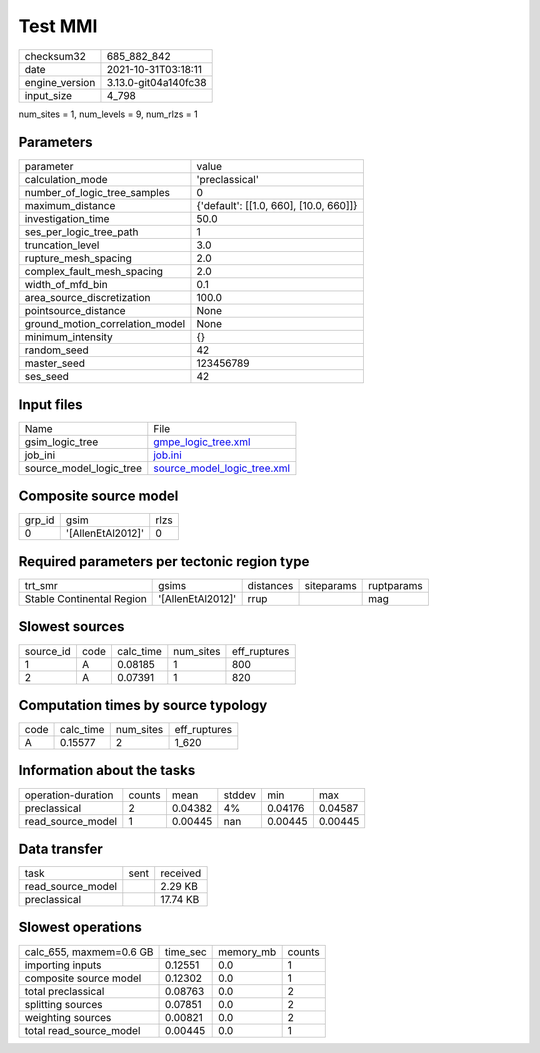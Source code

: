 Test MMI
========

+----------------+----------------------+
| checksum32     | 685_882_842          |
+----------------+----------------------+
| date           | 2021-10-31T03:18:11  |
+----------------+----------------------+
| engine_version | 3.13.0-git04a140fc38 |
+----------------+----------------------+
| input_size     | 4_798                |
+----------------+----------------------+

num_sites = 1, num_levels = 9, num_rlzs = 1

Parameters
----------
+---------------------------------+----------------------------------------+
| parameter                       | value                                  |
+---------------------------------+----------------------------------------+
| calculation_mode                | 'preclassical'                         |
+---------------------------------+----------------------------------------+
| number_of_logic_tree_samples    | 0                                      |
+---------------------------------+----------------------------------------+
| maximum_distance                | {'default': [[1.0, 660], [10.0, 660]]} |
+---------------------------------+----------------------------------------+
| investigation_time              | 50.0                                   |
+---------------------------------+----------------------------------------+
| ses_per_logic_tree_path         | 1                                      |
+---------------------------------+----------------------------------------+
| truncation_level                | 3.0                                    |
+---------------------------------+----------------------------------------+
| rupture_mesh_spacing            | 2.0                                    |
+---------------------------------+----------------------------------------+
| complex_fault_mesh_spacing      | 2.0                                    |
+---------------------------------+----------------------------------------+
| width_of_mfd_bin                | 0.1                                    |
+---------------------------------+----------------------------------------+
| area_source_discretization      | 100.0                                  |
+---------------------------------+----------------------------------------+
| pointsource_distance            | None                                   |
+---------------------------------+----------------------------------------+
| ground_motion_correlation_model | None                                   |
+---------------------------------+----------------------------------------+
| minimum_intensity               | {}                                     |
+---------------------------------+----------------------------------------+
| random_seed                     | 42                                     |
+---------------------------------+----------------------------------------+
| master_seed                     | 123456789                              |
+---------------------------------+----------------------------------------+
| ses_seed                        | 42                                     |
+---------------------------------+----------------------------------------+

Input files
-----------
+-------------------------+--------------------------------------------------------------+
| Name                    | File                                                         |
+-------------------------+--------------------------------------------------------------+
| gsim_logic_tree         | `gmpe_logic_tree.xml <gmpe_logic_tree.xml>`_                 |
+-------------------------+--------------------------------------------------------------+
| job_ini                 | `job.ini <job.ini>`_                                         |
+-------------------------+--------------------------------------------------------------+
| source_model_logic_tree | `source_model_logic_tree.xml <source_model_logic_tree.xml>`_ |
+-------------------------+--------------------------------------------------------------+

Composite source model
----------------------
+--------+-------------------+------+
| grp_id | gsim              | rlzs |
+--------+-------------------+------+
| 0      | '[AllenEtAl2012]' | 0    |
+--------+-------------------+------+

Required parameters per tectonic region type
--------------------------------------------
+---------------------------+-------------------+-----------+------------+------------+
| trt_smr                   | gsims             | distances | siteparams | ruptparams |
+---------------------------+-------------------+-----------+------------+------------+
| Stable Continental Region | '[AllenEtAl2012]' | rrup      |            | mag        |
+---------------------------+-------------------+-----------+------------+------------+

Slowest sources
---------------
+-----------+------+-----------+-----------+--------------+
| source_id | code | calc_time | num_sites | eff_ruptures |
+-----------+------+-----------+-----------+--------------+
| 1         | A    | 0.08185   | 1         | 800          |
+-----------+------+-----------+-----------+--------------+
| 2         | A    | 0.07391   | 1         | 820          |
+-----------+------+-----------+-----------+--------------+

Computation times by source typology
------------------------------------
+------+-----------+-----------+--------------+
| code | calc_time | num_sites | eff_ruptures |
+------+-----------+-----------+--------------+
| A    | 0.15577   | 2         | 1_620        |
+------+-----------+-----------+--------------+

Information about the tasks
---------------------------
+--------------------+--------+---------+--------+---------+---------+
| operation-duration | counts | mean    | stddev | min     | max     |
+--------------------+--------+---------+--------+---------+---------+
| preclassical       | 2      | 0.04382 | 4%     | 0.04176 | 0.04587 |
+--------------------+--------+---------+--------+---------+---------+
| read_source_model  | 1      | 0.00445 | nan    | 0.00445 | 0.00445 |
+--------------------+--------+---------+--------+---------+---------+

Data transfer
-------------
+-------------------+------+----------+
| task              | sent | received |
+-------------------+------+----------+
| read_source_model |      | 2.29 KB  |
+-------------------+------+----------+
| preclassical      |      | 17.74 KB |
+-------------------+------+----------+

Slowest operations
------------------
+-------------------------+----------+-----------+--------+
| calc_655, maxmem=0.6 GB | time_sec | memory_mb | counts |
+-------------------------+----------+-----------+--------+
| importing inputs        | 0.12551  | 0.0       | 1      |
+-------------------------+----------+-----------+--------+
| composite source model  | 0.12302  | 0.0       | 1      |
+-------------------------+----------+-----------+--------+
| total preclassical      | 0.08763  | 0.0       | 2      |
+-------------------------+----------+-----------+--------+
| splitting sources       | 0.07851  | 0.0       | 2      |
+-------------------------+----------+-----------+--------+
| weighting sources       | 0.00821  | 0.0       | 2      |
+-------------------------+----------+-----------+--------+
| total read_source_model | 0.00445  | 0.0       | 1      |
+-------------------------+----------+-----------+--------+
